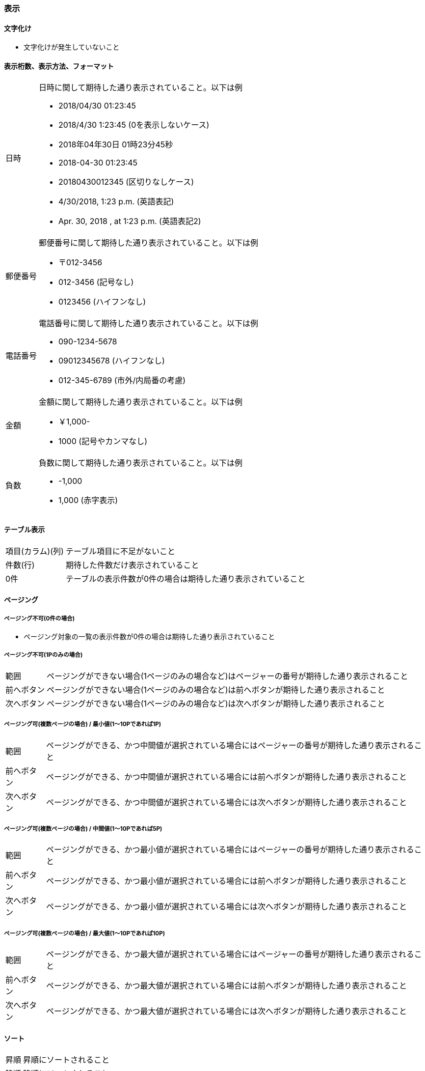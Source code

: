 === 表示

==== 文字化け

* 文字化けが発生していないこと

==== 表示桁数、表示方法、フォーマット

[horizontal]
日時::
+
--
日時に関して期待した通り表示されていること。以下は例

* 2018/04/30 01:23:45
* 2018/4/30 1:23:45 (0を表示しないケース)
* 2018年04年30日 01時23分45秒
* 2018-04-30 01:23:45
* 20180430012345 (区切りなしケース)
* 4/30/2018, 1:23 p.m. (英語表記)
* Apr. 30, 2018 , at 1:23 p.m. (英語表記2)
--
+
郵便番号::
+
--
郵便番号に関して期待した通り表示されていること。以下は例

* 〒012-3456
* 012-3456 (記号なし)
* 0123456 (ハイフンなし)
--
+
電話番号::
+
--
電話番号に関して期待した通り表示されていること。以下は例

* 090-1234-5678
* 09012345678 (ハイフンなし)
* 012-345-6789 (市外/内局番の考慮)
--
+
金額::
+
--
金額に関して期待した通り表示されていること。以下は例

* ￥1,000-
* 1000 (記号やカンマなし)
--
+
負数::
+
--
負数に関して期待した通り表示されていること。以下は例

* -1,000
* 1,000 (赤字表示)
--

==== テーブル表示

[horizontal]
項目(カラム)(列):: テーブル項目に不足がないこと
件数(行):: 期待した件数だけ表示されていること
0件:: テーブルの表示件数が0件の場合は期待した通り表示されていること

==== ページング

===== ページング不可(0件の場合)

* ページング対象の一覧の表示件数が0件の場合は期待した通り表示されていること

===== ページング不可(1Pのみの場合)

[horizontal]
範囲:: ページングができない場合(1ページのみの場合など)はページャーの番号が期待した通り表示されること
前へボタン:: ページングができない場合(1ページのみの場合など)は前へボタンが期待した通り表示されること
次へボタン:: ページングができない場合(1ページのみの場合など)は次へボタンが期待した通り表示されること

===== ページング可(複数ページの場合) / 最小値(1～10Pであれば1P)

[horizontal]
範囲:: ページングができる、かつ中間値が選択されている場合にはページャーの番号が期待した通り表示されること
前へボタン:: ページングができる、かつ中間値が選択されている場合には前へボタンが期待した通り表示されること
次へボタン:: ページングができる、かつ中間値が選択されている場合には次へボタンが期待した通り表示されること

===== ページング可(複数ページの場合) / 中間値(1～10Pであれば5P)

[horizontal]
範囲:: ページングができる、かつ最小値が選択されている場合にはページャーの番号が期待した通り表示されること
前へボタン:: ページングができる、かつ最小値が選択されている場合には前へボタンが期待した通り表示されること
次へボタン:: ページングができる、かつ最小値が選択されている場合には次へボタンが期待した通り表示されること

===== ページング可(複数ページの場合) / 最大値(1～10Pであれば10P)

[horizontal]
範囲:: ページングができる、かつ最大値が選択されている場合にはページャーの番号が期待した通り表示されること
前へボタン:: ページングができる、かつ最大値が選択されている場合には前へボタンが期待した通り表示されること
次へボタン:: ページングができる、かつ最大値が選択されている場合には次へボタンが期待した通り表示されること

==== ソート

[horizontal]
昇順:: 昇順にソートされること
降順:: 降順にソートされること

==== フォーム要素

===== デフォルト表示

[horizontal]
テキストボックス::
+
--
テキストボックスに期待したデフォルト値が表示されていること。以下は例

* 登録時 : 空欄
* 更新時 : 現在の登録されている値
--
+
テキストエリア::
+
--
テキストエリアに期待したデフォルト値が表示されていること。以下は例

* 登録時 : 空欄
* 更新時 : 現在の登録されている値
--
+
チェックボックス::
+
--
チェックボックスに期待したデフォルト値が設定されること。以下は例

* 登録時 : 未選択
* 更新時 : 現在の登録されている値
--
+
ラジオボタン::
+
--
ラジオボタンに期待したデフォルト値が設定されること。以下は例

* 登録時 : 未選択
* 更新時 : 現在の登録されている値
--
+
セレクトボックス(ドロップボックス)::
+
--
セレクトボックス(ドロップボックス)に期待したデフォルト値が設定されること。以下は例

* 登録時 : 未選択
* 更新時 : 現在の登録されている値
--

===== プレースホルダ

* テキストボックスのプレースホルダが期待した通り表示されていること

===== セレクトボックスの内容

* セレクトボックスの一覧が期待した通り表示されていること

===== 制御

[horizontal]
入力値の保持:: 各種入力欄に入力し次画面へ進んだのち、試験該当画面へ戻った場合には入力した値が保持されていること
ロール/権限::
+
--
ロールや権限に応じてフォームが表示されていること

* 一般ユーザーの場合は特定のボタンが表示されていないこと
* 管理者の場合は特定のボタンが表示されていること
--

==== 帳票

[horizontal]
レイアウト:: 帳票のレイアウトに関して期待した通り表示されていること

==== ウィンドウ

[horizontal]
ページタイトル:: ウィンドウのページタイトルが期待した通り表示されていること
favicon:: ウィンドウのfaviconが期待した通り表示されていること

==== Copyright(コピーライト)

* Copyright(コピーライト)が期待した通り表示されていること

==== 処理(ボタン押下後など)

[horizontal]
画面遷移:: 期待通りの画面遷移が行われること
画面更新::
+
--
処理に伴う画面更新において、更新後の各種内容が期待した通りに表示されていること。以下は例

* 登録後に登録したデータが一覧に存在する
* 更新後の該当項目が変更されている
* 削除後は一覧に該当データが存在しない
--
+
メッセージ:: 処理結果に対するメッセージが期待した通り表示されていること

==== 画面制御

[horizontal]
ポップアップウィンドウ:: 期待した通りポップアップウィンドウが表示され、また内容が期待した通りの内容であること
モーダルウィンドウ:: 期待した通りモーダルウィンドウが表示され、また内容が期待した通りの内容であること
タブオーダー:: タブまたはEnterキーでの項目遷移が期待した通り行われること

==== レスポンシブ

[horizontal]
PC(大) (1200px以上):: 1200px以上のサイズにて検証を行い画面崩れがないこと
PC (992~1119px):: 992~1119pxのサイズにて検証を行い画面崩れがないこと
タブレット (768~991px):: 768~991pxのサイズにて検証を行い画面崩れがないこと
スマートフォン (767以下):: 767px以下のサイズにて検証を行い画面崩れがないこと
画面サイズ変更:: 画面サイズを変更しても画面崩れがないこと

NOTE: 境界値は bootstrap の値を参照

==== 推奨ブラウザ

===== バージョン

[horizontal]
最新:: 指定されたバージョン内で最も新しいバージョンにて検証を行い画面崩れがないこと
最古:: 指定されたバージョン内で最も古いバージョンにて検証を行い画面崩れがないこと

===== ブラウザ

[horizontal]
google chrome:: google chromeで検証を行い画面崩れがないこと
fire fox:: fire foxで検証を行い画面崩れがないこと
ie:: internet explorerで検証を行い画面崩れがないこと
edge:: edgeで検証を行い画面崩れがないこと
safari:: safariで検証を行い画面崩れがないこと
opera:: operaで検証を行い画面崩れがないこと

==== セキュリティ

[horizontal]
エスケープ処理::
+
--
入力値を表示するさいなどにはエスケープ処理が施されて表示されていること。以下は例

* 入力画面にて入力欄に `<script>alert('danger')</script>` など入力したうえで確認画面へ遷移してもアラートが表示されないこと
--
